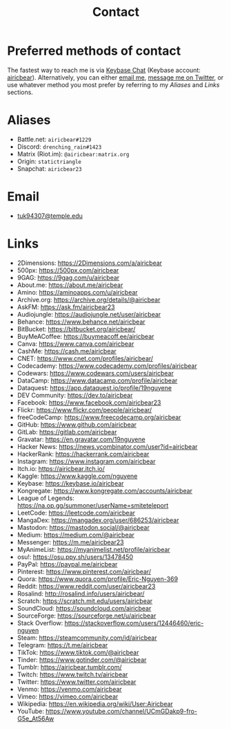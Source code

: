 #+title: Contact
#+description: Contact Eric Nguyen, student of Data Science at Temple University.

* Preferred methods of contact

  The fastest way to reach me is via [[https://keybase.io][Keybase Chat]] (Keybase account: [[https://keybase.io/airicbear][airicbear]]).
  Alternatively, you can either [[mailto:tuk94307@temple.edu][email me]], [[https://twitter.com/airicbear/][message me on Twitter]], or use whatever
  method you most prefer by referring to my [[Aliases]] and [[Links]] sections.

* Aliases
  :PROPERTIES:
  :CUSTOM_ID: aliases
  :END:
  - Battle.net: =airicbear#1229=
  - Discord: =drenching_rain#1423=
  - Matrix (Riot.im): =@airicbear:matrix.org=
  - Origin: =statictriangle=
  - Snapchat: =airicbear23=

* Email

  - [[mailto:tuk94307@temple.edu][tuk94307@temple.edu]]

* Links
  :PROPERTIES:
  :CUSTOM_ID: links
  :END:
  - 2Dimensions: https://2Dimensions.com/a/airicbear
  - 500px: https://500px.com/airicbear
  - 9GAG: https://9gag.com/u/airicbear
  - About.me: https://about.me/airicbear
  - Amino: https://aminoapps.com/u/airicbear
  - Archive.org: https://archive.org/details/@airicbear
  - AskFM: https://ask.fm/airicbear23
  - Audiojungle: https://audiojungle.net/user/airicbear
  - Behance: https://www.behance.net/airicbear
  - BitBucket: https://bitbucket.org/airicbear/
  - BuyMeACoffee: https://buymeacoff.ee/airicbear
  - Canva: https://www.canva.com/airicbear
  - CashMe: https://cash.me/airicbear
  - CNET: https://www.cnet.com/profiles/airicbear/
  - Codecademy: https://www.codecademy.com/profiles/airicbear
  - Codewars: https://www.codewars.com/users/airicbear
  - DataCamp: https://www.datacamp.com/profile/airicbear
  - Dataquest: https://app.dataquest.io/profile/19nguyene
  - DEV Community: https://dev.to/airicbear
  - Facebook: https://www.facebook.com/airicbear23
  - Flickr: https://www.flickr.com/people/airicbear/
  - freeCodeCamp: https://www.freecodecamp.org/airicbear
  - GitHub: https://www.github.com/airicbear
  - GitLab: https://gitlab.com/airicbear
  - Gravatar: https://en.gravatar.com/19nguyene
  - Hacker News: https://news.ycombinator.com/user?id=airicbear
  - HackerRank: https://hackerrank.com/airicbear
  - Instagram: https://www.instagram.com/airicbear
  - Itch.io: https://airicbear.itch.io/
  - Kaggle: https://www.kaggle.com/nguyene
  - Keybase: https://keybase.io/airicbear
  - Kongregate: https://www.kongregate.com/accounts/airicbear
  - League of Legends: https://na.op.gg/summoner/userName=smiteteleport
  - LeetCode: https://leetcode.com/airicbear
  - MangaDex: https://mangadex.org/user/686253/airicbear
  - Mastodon: https://mastodon.social/@airicbear
  - Medium: https://medium.com/@airicbear
  - Messenger: https://m.me/airicbear23
  - MyAnimeList: https://myanimelist.net/profile/airicbear
  - osu!: https://osu.ppy.sh/users/13478450
  - PayPal: https://paypal.me/airicbear
  - Pinterest: https://www.pinterest.com/airicbear/
  - Quora: https://www.quora.com/profile/Eric-Nguyen-369
  - Reddit: https://www.reddit.com/user/airicbear23
  - Rosalind: http://rosalind.info/users/airicbear/
  - Scratch: https://scratch.mit.edu/users/airicbear
  - SoundCloud: https://soundcloud.com/airicbear
  - SourceForge: https://sourceforge.net/u/airicbear
  - Stack Overflow: https://stackoverflow.com/users/12446460/eric-nguyen
  - Steam: https://steamcommunity.com/id/airicbear
  - Telegram: https://t.me/airicbear
  - TikTok: https://www.tiktok.com/@airicbear
  - Tinder: https://www.gotinder.com/@airicbear
  - Tumblr: https://airicbear.tumblr.com/
  - Twitch: https://www.twitch.tv/airicbear
  - Twitter: https://www.twitter.com/airicbear
  - Venmo: https://venmo.com/airicbear
  - Vimeo: https://vimeo.com/airicbear
  - Wikipedia: https://en.wikipedia.org/wiki/User:Airicbear
  - YouTube: https://www.youtube.com/channel/UCmGDakp9-fro-G5e_At56Aw


